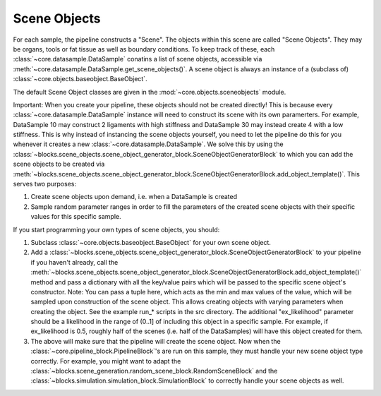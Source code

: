 .. _scene_objects:

Scene Objects
*************************************

For each sample, the pipeline constructs a "Scene". The objects within this scene are called "Scene Objects". They may be organs, tools or fat tissue as well as boundary conditions.
To keep track of these, each :class:`~core.datasample.DataSample` conatins a list of scene objects, accessible via :meth:`~core.datasample.DataSample.get_scene_objects()`. A scene object is always an instance of a (subclass of) :class:`~core.objects.baseobject.BaseObject`.

The default Scene Object classes are given in the :mod:`~core.objects.sceneobjects` module.

Important: When you create your pipeline, these objects should not be created directly! This is because every :class:`~core.datasample.DataSample` instance will need to construct its scene with its own paramerters. For example, DataSample 10 may construct 2 ligaments with high stiffness and DataSample 30 may instead create 4 with a low stiffness.
This is why instead of instancing the scene objects yourself, you need to let the pipeline do this for you whenever it creates a new :class:`~core.datasample.DataSample`.
We solve this by using the :class:`~blocks.scene_objects.scene_object_generator_block.SceneObjectGeneratorBlock` to which you can add the scene objects to be created via :meth:`~blocks.scene_objects.scene_object_generator_block.SceneObjectGeneratorBlock.add_object_template()`. This serves two purposes:

#. Create scene objects upon demand, i.e. when a DataSample is created
#. Sample random parameter ranges in order to fill the parameters of the created scene objects with their specific values for this specific sample.

If you start programming your own types of scene objects, you should:

#. Subclass :class:`~core.objects.baseobject.BaseObject` for your own scene object.
#. Add a :class:`~blocks.scene_objects.scene_object_generator_block.SceneObjectGeneratorBlock` to your pipeline if you haven't already, call the :meth:`~blocks.scene_objects.scene_object_generator_block.SceneObjectGeneratorBlock.add_object_template()` method and pass a dictionary with all the key/value pairs which will be passed to the specific scene object's constructor. Note: You can pass a tuple here, which acts as the min and max values of the value, which will be sampled upon construction of the scene object. This allows creating objects with varying parameters when creating the object. See the example run_* scripts in the src directory. The additional "ex_likelihood" parameter should be a likelihood in the range of (0..1] of including this object in a specific sample. For example, if ex_likelihood is 0.5, roughly half of the scenes (i.e. half of the DataSamples) will have this object created for them.
#. The above will make sure that the pipeline will create the scene object. Now when the :class:`~core.pipeline_block.PipelineBlock`'s are run on this sample, they must handle your new scene object type correctly. For example, you might want to adapt the :class:`~blocks.scene_generation.random_scene_block.RandomSceneBlock` and the :class:`~blocks.simulation.simulation_block.SimulationBlock` to correctly handle your scene objects as well.

